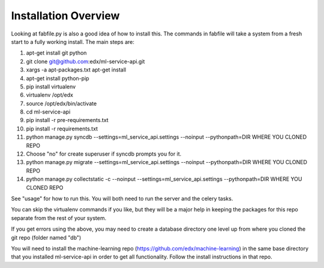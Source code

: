 =================================
Installation Overview
=================================
Looking at fabfile.py is also a good idea of how to install this.  The commands in fabfile will take a system
from a fresh start to a fully working install.
The main steps are:

1. apt-get install git python
2. git clone git@github.com:edx/ml-service-api.git
3. xargs -a apt-packages.txt apt-get install
4. apt-get install python-pip
5. pip install virtualenv
6. virtualenv /opt/edx
7. source /opt/edx/bin/activate
8. cd ml-service-api
9. pip install -r pre-requirements.txt
10. pip install -r requirements.txt
11. python manage.py syncdb --settings=ml_service_api.settings --noinput --pythonpath=DIR WHERE YOU CLONED REPO
12. Choose "no" for create superuser if syncdb prompts you for it.
13. python manage.py migrate --settings=ml_service_api.settings --noinput --pythonpath=DIR WHERE YOU CLONED REPO
14. python manage.py collectstatic -c --noinput --settings=ml_service_api.settings --pythonpath=DIR WHERE YOU CLONED REPO

See "usage" for how to run this.  You will both need to run the server and the celery tasks.

You can skip the virtualenv commands if you like, but they will be a major help in keeping the packages
for this repo separate from the rest of your system.

If you get errors using the above, you may need to create a database directory one level up from where you cloned
the git repo (folder named "db")

You will need to install the machine-learning repo (https://github.com/edx/machine-learning) in the same base directory that you installed ml-service-api in order to get all functionality.  Follow the install instructions in that repo.
